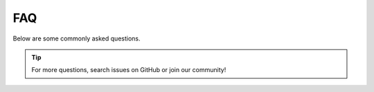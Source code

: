 FAQ
===

Below are some commonly asked questions.

.. tip::

    For more questions, search issues on GitHub or join our community!


.. dropdown:: When does the query instruction need to be used?

    For a retrieval task that uses short queries to find long related documents, it is recommended to add instructions for these short queries. 
    The best method to decide whether to add instructions for queries is choosing the setting that achieves better performance on your task. 
    In all cases, the documents/passages do not need to add the instruction.

.. dropdown:: Why it takes quite long to just encode 1 sentence?

    Note that if you have multiple CUDA GPUs, FlagEmbedding will automatically use all of them. 
    Then the time used to start the multi-process will cost way longer than the actual encoding.
    Try to just use CPU or just single GPU for simple tasks.

.. dropdown:: The embedding results are different for CPU and GPU?

    The encode function will use FP16 by default if GPU is available, which leads to different precision. 
    Set :code:`fp16=False` to get full precision.

.. dropdown:: How many languages do the multi-lingual models support?

    The training datasets cover up to 170+ languages. 
    But note that due to the unbalanced distribution of languages, the performances will be different.
    Please further test refer to the real application scenario.

.. dropdown:: How does the different retrieval method works in bge-m3?

    - Dense retrieval: map the text into a single embedding, e.g., `DPR <https://arxiv.org/abs/2004.04906>`_, `BGE-v1.5 <../bge/bge_v1_v1.5>`_
    - Sparse retrieval (lexical matching): a vector of size equal to the vocabulary, with the majority of positions set to zero, calculating a weight only for tokens present in the text. 
    e.g., BM25, `unicoil <https://arxiv.org/pdf/2106.14807>`_, and `splade <https://arxiv.org/abs/2107.05720>`_
    - Multi-vector retrieval: use multiple vectors to represent a text, e.g., `ColBERT <https://arxiv.org/abs/2004.12832>`_.

.. dropdown:: Recommended vector database?

    Generally you can use any vector database (open-sourced, commercial). We use `Faiss <https://github.com/facebookresearch/faiss>`_ by default in our evaluation pipeline and tutorials.
